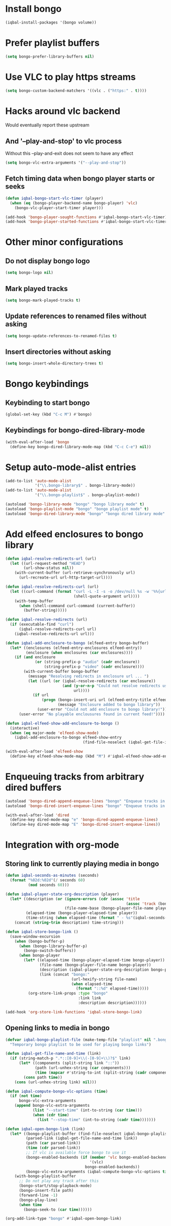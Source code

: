 * Install bongo
  #+begin_src emacs-lisp
    (iqbal-install-packages '(bongo volume))
  #+end_src


* Prefer playlist buffers
  #+begin_src emacs-lisp
    (setq bongo-prefer-library-buffers nil)
  #+end_src


* Use VLC to play https streams
  #+begin_src emacs-lisp
    (setq bongo-custom-backend-matchers '((vlc . ("https:" . t))))
  #+end_src


* Hacks around vlc backend
  Would eventually report these upstream
** And '--play-and-stop' to vlc process 
   Without this --play-and-exit does not seem to have any effect
   #+begin_src emacs-lisp
     (setq bongo-vlc-extra-arguments '("--play-and-stop"))
   #+end_src

** Fetch timing data when bongo player starts or seeks
   #+begin_src emacs-lisp
     (defun iqbal-bongo-start-vlc-timer (player)
       (when (eq (bongo-player-backend-name bongo-player) 'vlc)
         (bongo-vlc-player-start-timer player)))

     (add-hook 'bongo-player-sought-functions #'iqbal-bongo-start-vlc-timer)
     (add-hook 'bongo-player-started-functions #'iqbal-bongo-start-vlc-timer)
   #+end_src


* Other minor configurations
** Do not display bongo logo
  #+begin_src emacs-lisp
    (setq bongo-logo nil)
  #+end_src

** Mark played tracks
   #+begin_src emacs-lisp
     (setq bongo-mark-played-tracks t)
   #+end_src

** Update references to renamed files without asking
   #+begin_src emacs-lisp
     (setq bongo-update-references-to-renamed-files t)
   #+end_src

** Insert directories without asking
   #+begin_src emacs-lisp
     (setq bongo-insert-whole-directory-trees t)
   #+end_src


* Bongo keybindings
** Keybinding to start bongo
  #+begin_src emacs-lisp
    (global-set-key (kbd "C-c M") #'bongo)
  #+end_src

** Keybindings for bongo-dired-library-mode
   #+begin_src emacs-lisp
     (with-eval-after-load 'bongo
       (define-key bongo-dired-library-mode-map (kbd "C-c C-e") nil))
   #+end_src


* Setup auto-mode-alist entries
  #+begin_src emacs-lisp
    (add-to-list 'auto-mode-alist
                 '("\\.bongo-library$" . bongo-library-mode))
    (add-to-list 'auto-mode-alist
                 '("\\.bongo-playlist$" . bongo-playlist-mode))

    (autoload 'bongo-library-mode "bongo" "bongo library mode" t)
    (autoload 'bongo-playlist-mode "bongo" "bongo playlist mode" t)
    (autoload 'bongo-dired-library-mode "bongo" "bongo dired library mode" t)
  #+end_src


* Add elfeed enclosures to bongo library
  #+begin_src emacs-lisp
    (defun iqbal-resolve-redirects-url (url)
      (let ((url-request-method "HEAD")
            (url-show-status nil))
        (with-current-buffer (url-retrieve-synchronously url)
          (url-recreate-url url-http-target-url))))

    (defun iqbal-resolve-redirects-curl (url)
      (let ((curl-command (format "curl -L -I -s -o /dev/null %s -w '%%{url_effective}'"
                                  (shell-quote-argument url))))
        (with-temp-buffer
          (when (shell-command curl-command (current-buffer))
            (buffer-string)))))

    (defun iqbal-resolve-redirects (url)
      (if (executable-find "curl")
          (iqbal-resolve-redirects-curl url)
        (iqbal-resolve-redirects-url url)))

    (defun iqbal-add-enclosure-to-bongo (elfeed-entry bongo-buffer)
      (let* ((enclosures (elfeed-entry-enclosures elfeed-entry))
             (enclosure (when enclosures (car enclosures))))
        (if (and enclosure
                 (or (string-prefix-p "audio" (cadr enclosure))
                     (string-prefix-p "video" (cadr enclosure))))
            (with-current-buffer bongo-buffer
              (message "Resolving redirects in enclosure url ... ")
              (let ((url (or (iqbal-resolve-redirects (car enclosure))
                             (and (y-or-n-p "Could not resolve redirects use the original url?")
                                  url))))
                (if url
                    (progn (bongo-insert-uri url (elfeed-entry-title elfeed-entry))
                           (message "Enclosure added to bongo library"))
                  (user-error "Could not add enclosure to bongo library!"))))
          (user-error "No playable enclousures found in current feed!"))))

    (defun iqbal-elfeed-show-add-enclosure-to-bongo ()
      (interactive)
      (when (eq major-mode 'elfeed-show-mode)
        (iqbal-add-enclosure-to-bongo elfeed-show-entry
                                      (find-file-noselect (iqbal-get-file-in-data-directory "podcasts.bongo-library")))))

    (with-eval-after-load 'elfeed-show
      (define-key elfeed-show-mode-map (kbd "M") #'iqbal-elfeed-show-add-enclosure-to-bongo))
  #+end_src


* Enqueuing tracks from arbitrary dired buffers
  #+begin_src emacs-lisp
    (autoload 'bongo-dired-append-enqueue-lines "bongo" "Enqueue tracks in bongo" t)
    (autoload 'bongo-dired-insert-enqueue-lines "bongo" "Enqueue tracks in bongo" t)

    (with-eval-after-load 'dired
      (define-key dired-mode-map "e" 'bongo-dired-append-enqueue-lines)
      (define-key dired-mode-map "E" 'bongo-dired-insert-enqueue-lines))
  #+end_src


* Integration with org-mode
** Storing link to currently playing media in bongo
  #+begin_src emacs-lisp
    (defun iqbal-seconds-as-minutes (seconds)
      (format "%02d:%02d"(/ seconds 60)
              (mod seconds 60)))

    (defun iqbal-player-state-org-description (player)
      (let* ((description (or (ignore-errors (cdr (assoc 'title
                                                         (assoc 'track (bongo-player-infoset player)))))
                              (file-name-base (bongo-player-file-name player))))
             (elapsed-time (bongo-player-elapsed-time player))
             (time-string (when elapsed-time (format " - %s"(iqbal-seconds-as-minutes elapsed-time)))))
        (concat (string-trim description) time-string)))

    (defun iqbal-store-bongo-link ()
      (save-window-excursion
        (when (bongo-buffer-p)
          (when (bongo-library-buffer-p)
            (bongo-switch-buffers))
          (when bongo-player
            (let* ((elapsed-time (bongo-player-elapsed-time bongo-player))
                   (file-name (bongo-player-file-name bongo-player))
                   (description (iqbal-player-state-org-description bongo-player))
                   (link (concat "bongo:"
                                 (url-hexify-string file-name)
                                 (when elapsed-time
                                   (format "::%d" elapsed-time)))))
              (org-store-link-props :type "bongo"
                                    :link link
                                    :description description))))))

    (add-hook 'org-store-link-functions 'iqbal-store-bongo-link)
  #+end_src

** Opening links to media in bongo
   #+begin_src emacs-lisp
     (defvar iqbal-bongo-playlist-file (make-temp-file "playlist" nil ".bongo-playlist")
       "Temporary bongo playlist to be used for playing bongo links")

     (defun iqbal-get-file-name-and-time (link)
       (if (string-match-p ".*::[0-9]+\\(-[0-9]+\\)?$" link)
           (let* ((components (split-string link "::"))
                  (path (url-unhex-string (car components)))
                  (time (mapcar #'string-to-int (split-string (cadr components) "-"))))
             (cons path time))
         (cons (url-unhex-string link) nil)))

     (defun iqbal-compute-bongo-vlc-options (time)
       (if (not time)
           bongo-vlc-extra-arguments
         (append bongo-vlc-extra-arguments
                 (list "--start-time" (int-to-string (car time)))
                 (when (cdr time)
                   (list "--stop-time" (int-to-string (cadr time)))))))

     (defun iqbal-open-bongo-link (link)
       (let* ((bongo-playlist-buffer (find-file-noselect iqbal-bongo-playlist-file))
              (parsed-link (iqbal-get-file-name-and-time link))
              (path (car parsed-link))
              (time (cdr parsed-link))
              ;; If vlc is available force bongo to use it
              (bongo-enabled-backends (if (member 'vlc bongo-enabled-backends)
                                          '(vlc)
                                        bongo-enabled-backends))
              (bongo-vlc-extra-arguments (iqbal-compute-bongo-vlc-options time)))
         (with-bongo-playlist-buffer
           ;; Do not play any track after this
           (bongo-start/stop-playback-mode)
           (bongo-insert-file path)
           (forward-line -1)
           (bongo-play-line)
           (when time
             (bongo-seek-to (car time))))))

     (org-add-link-type "bongo" #'iqbal-open-bongo-link)
   #+end_src
